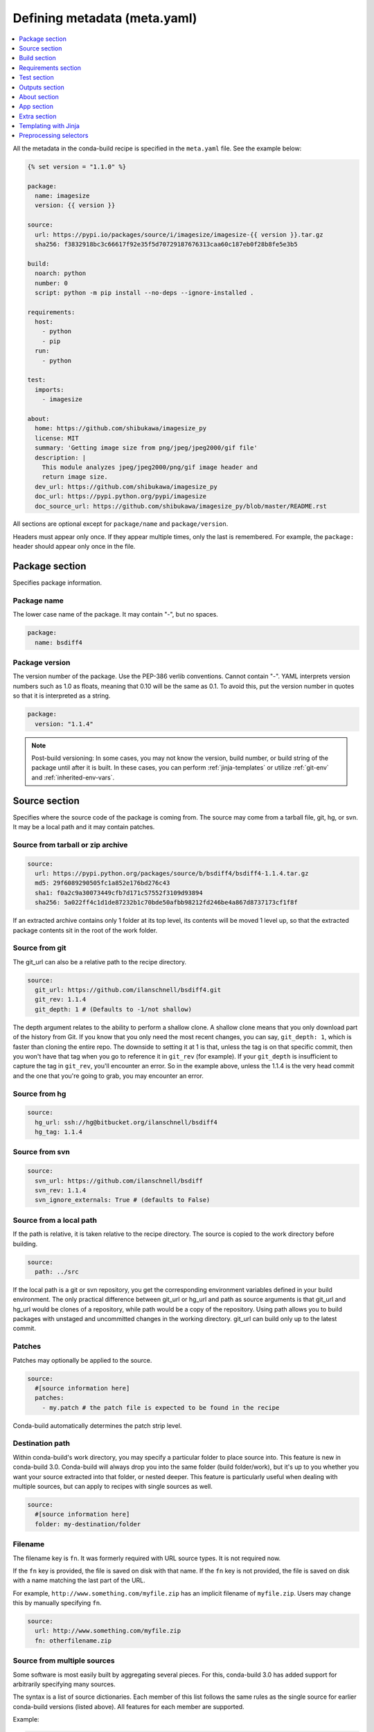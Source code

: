 .. _meta-yaml:

=============================
Defining metadata (meta.yaml)
=============================

.. contents::
   :local:
   :depth: 1


All the metadata in the conda-build recipe is specified in the
``meta.yaml`` file. See the example below:

.. code-block:: Python

    {% set version = "1.1.0" %}

    package:
      name: imagesize
      version: {{ version }}

    source:
      url: https://pypi.io/packages/source/i/imagesize/imagesize-{{ version }}.tar.gz
      sha256: f3832918bc3c66617f92e35f5d70729187676313caa60c187eb0f28b8fe5e3b5

    build:
      noarch: python
      number: 0
      script: python -m pip install --no-deps --ignore-installed .

    requirements:
      host:
        - python
        - pip
      run:
        - python

    test:
      imports:
        - imagesize

    about:
      home: https://github.com/shibukawa/imagesize_py
      license: MIT
      summary: 'Getting image size from png/jpeg/jpeg2000/gif file'
      description: |
        This module analyzes jpeg/jpeg2000/png/gif image header and
        return image size.
      dev_url: https://github.com/shibukawa/imagesize_py
      doc_url: https://pypi.python.org/pypi/imagesize
      doc_source_url: https://github.com/shibukawa/imagesize_py/blob/master/README.rst

All sections are optional except for ``package/name`` and
``package/version``.

Headers must appear only once. If they appear multiple times,
only the last is remembered. For example, the ``package:`` header
should appear only once in the file.


Package section
===============

Specifies package information.

Package name
-------------

The lower case name of the package. It may contain "-", but no
spaces.

.. code-block:: yaml

   package:
     name: bsdiff4

Package version
---------------

The version number of the package. Use the PEP-386 verlib
conventions. Cannot contain "-". YAML interprets version numbers
such as 1.0 as floats, meaning that 0.10 will be the same as 0.1.
To avoid this, put the version number in quotes so that it is
interpreted as a string.

.. code-block:: yaml

   package:
     version: "1.1.4"

.. note::
   Post-build versioning: In some cases, you may not know the
   version, build number, or build string of the package until after
   it is built. In these cases, you can perform
   :ref:`jinja-templates` or utilize :ref:`git-env` and
   :ref:`inherited-env-vars`.

.. _source-section:

Source section
==============

Specifies where the source code of the package is coming from.
The source may come from a tarball file, git, hg, or svn. It may
be a local path and it may contain patches.


Source from tarball or zip archive
----------------------------------

.. code-block:: yaml

   source:
     url: https://pypi.python.org/packages/source/b/bsdiff4/bsdiff4-1.1.4.tar.gz
     md5: 29f6089290505fc1a852e176bd276c43
     sha1: f0a2c9a30073449cfb7d171c57552f3109d93894
     sha256: 5a022ff4c1d1de87232b1c70bde50afbb98212fd246be4a867d8737173cf1f8f

If an extracted archive contains only 1 folder at its top level, its contents
will be moved 1 level up, so that the extracted package contents sit in the
root of the work folder.

Source from git
---------------

The git_url can also be a relative path to the recipe directory.

.. code-block:: yaml

   source:
     git_url: https://github.com/ilanschnell/bsdiff4.git
     git_rev: 1.1.4
     git_depth: 1 # (Defaults to -1/not shallow)

The depth argument relates to the ability to perform a shallow clone.
A shallow clone means that you only download part of the history from
Git. If you know that you only need the most recent changes, you can
say, ``git_depth: 1``, which is faster than cloning the entire repo.
The downside to setting it at 1 is that, unless the tag is on that
specific commit, then you won't have that tag when you go to reference
it in ``git_rev`` (for example). If your ``git_depth`` is insufficient
to capture the tag in ``git_rev``, you'll encounter an error. So in the
example above, unless the 1.1.4 is the very head commit and the one
that you're going to grab, you may encounter an error.


Source from hg
--------------

.. code-block:: yaml

   source:
     hg_url: ssh://hg@bitbucket.org/ilanschnell/bsdiff4
     hg_tag: 1.1.4


Source from svn
---------------

.. code-block:: yaml

   source:
     svn_url: https://github.com/ilanschnell/bsdiff
     svn_rev: 1.1.4
     svn_ignore_externals: True # (defaults to False)


Source from a local path
-------------------------

If the path is relative, it is taken relative to the recipe
directory. The source is copied to the work directory before
building.

.. code-block:: yaml

   source:
     path: ../src

If the local path is a git or svn repository, you get the
corresponding environment variables defined in your build
environment. The only practical difference between git_url or
hg_url and path as source arguments is that git_url and hg_url
would be clones of a repository, while path would be a copy of
the repository. Using path allows you to build packages with
unstaged and uncommitted changes in the working directory.
git_url can build only up to the latest commit.


Patches
-------

Patches may optionally be applied to the source.

.. code-block:: yaml

   source:
     #[source information here]
     patches:
       - my.patch # the patch file is expected to be found in the recipe

Conda-build automatically determines the patch strip level.

Destination path
----------------

Within conda-build's work directory, you may specify a particular folder to
place source into. This feature is new in conda-build 3.0. Conda-build will
always drop you into the same folder (build folder/work), but it's up to you
whether you want your source extracted into that folder, or nested deeper. This
feature is particularly useful when dealing with multiple sources, but can apply
to recipes with single sources as well.

.. code-block:: yaml

  source:
    #[source information here]
    folder: my-destination/folder

Filename
--------

The filename key is ``fn``. It was formerly required with URL source types. It is not required now.

If the ``fn`` key is provided, the file is saved on disk with that name. If the ``fn`` key is not provided, the file is saved on disk with a name matching the last part of the URL.

For example, ``http://www.something.com/myfile.zip`` has an implicit filename of ``myfile.zip``. Users may change this by manually specifying ``fn``.

.. code-block:: yaml

  source:
    url: http://www.something.com/myfile.zip
    fn: otherfilename.zip

Source from multiple sources
----------------------------

Some software is most easily built by aggregating several pieces. For this,
conda-build 3.0 has added support for arbitrarily specifying many sources.

The syntax is a list of source dictionaries. Each member of this list
follows the same rules as the single source for earlier conda-build versions
(listed above). All features for each member are supported.

Example:

.. code-block:: yaml

  source:
    - url: https://package1.com/a.tar.bz2
      folder: stuff
    - url: https://package1.com/b.tar.bz2
      folder: stuff
    - git_url: https://github.com/conda/conda-build
      folder: conda-build

Here, the two URL tarballs will go into one folder, and the git repo
is checked out into its own space. Git will not clone into a non-empty folder.

.. note::
   Dashes denote list items in YAML syntax.


.. _meta-build:

Build section
=============

Specifies build information.

Each field that expects a path can also handle a glob pattern. The matching is
performed from the top of the build environment, so to match files inside
your project you can use a pattern similar to the following one:
"\*\*/myproject/\*\*/\*.txt". This pattern will match any .txt file found in
your project.

.. note::
   The quotation marks ("") are required for patterns that start with a \*.

Recursive globbing using \*\* is supported only in conda-build >= 3.0.

Build number and string
-----------------------

The build number should be incremented for new builds of the same
version. The number defaults to ``0``. The build string cannot
contain "-". The string defaults to the default conda-build
string plus the build number.

.. code-block:: yaml

   build:
     number: 1
     string: abc

A hash will appear when the package is affected by one or more variables from
the conda_build_config.yaml file. The hash is made up from the "used" variables
- if anything is used, you have a hash. If you don't use these variables then you
won't have a hash. There are a few special cases that do not affect the hash, such as
Python and R or anything that already had a place in the build string.

The build hash will be added to the build string if these are true for any
dependency:

  * package is an explicit dependency in build, host, or run deps
  * package has a matching entry in conda_build_config.yaml which
    is a pin to a specific version, not a lower bound
  * that package is not ignored by ignore_version

OR

  * package uses {{ compiler() }} jinja2 function


Python entry points
-------------------

The following example creates a Python entry point named
"bsdiff4" that calls ``bsdiff4.cli.main_bsdiff4()``.

.. code-block:: yaml

   build:
     entry_points:
       - bsdiff4 = bsdiff4.cli:main_bsdiff4
       - bspatch4 = bsdiff4.cli:main_bspatch4

Python.app
----------

If osx_is_app is set, entry points use ``python.app`` instead of
Python in macOS. The default is ``False``.

.. code-block:: yaml

   build:
     osx_is_app: True


Track features
--------------

Adding track_features to one or more
of the options will cause conda to de-prioritize it or “weigh it down.”
The lowest priority package is the one that would cause the most
track_features to be activated in the environment. The default package
among many variants is the one that would cause the least track_features
to be activated.

No two packages in a given subdir should ever have the same track_feature.

.. code-block:: yaml

   build:
     track_features:
       - feature2


Preserve Python egg directory
-----------------------------

This is needed for some packages that use features specific to
setuptools. The default is ``False``.

.. code-block:: yaml

   build:
     preserve_egg_dir: True


Skip compiling some .py files into .pyc files
----------------------------------------------

Some packages ship ``.py`` files that cannot be compiled, such
as those that contain templates. Some packages also ship ``.py``
files that should not be compiled yet, because the Python
interpreter that will be used is not known at build time. In
these cases, conda-build can skip attempting to compile these
files. The patterns used in this section do not need the \*\* to
handle recursive paths.

.. code-block:: yaml

   build:
     skip_compile_pyc:
       - "*/templates/*.py"          # These should not (and cannot) be compiled
       - "*/share/plugins/gdb/*.py"  # The python embedded into gdb is unknown


.. _no-link:

No link
-------

A list of globs for files that should always be copied and never
soft linked or hard linked.

.. code-block:: yaml

   build:
     no_link:
       - bin/*.py  # Don't link any .py files in bin/

.. _build-script:

Script
------

Used instead of ``build.sh`` or ``bld.bat``. For short build
scripts, this can be more convenient. You may need to use
:ref:`selectors <preprocess-selectors>` to use different scripts
for different platforms.

.. code-block:: yaml

   build:
     script: python setup.py install --single-version-externally-managed --record=record.txt

RPATHs
------

Set which RPATHs are used when making executables relocatable on
Linux. This is a Linux feature that is ignored on other systems.
The default is ``lib/``.

.. code-block:: yaml

   build:
     rpaths:
       - lib/
       - lib/R/lib/


Force files
-----------

Force files to always be included, even if they are already in
the environment from the build dependencies. This may be needed,
for example, to create a recipe for conda itself.

.. code-block:: yaml

   build:
     always_include_files:
       - bin/file1
       - bin/file2


Relocation
----------

Advanced features. You can use the following 4 keys to control
relocatability files from the build environment to the
installation environment:

* binary_relocation.
* has_prefix_files.
* binary_has_prefix_files.
* ignore_prefix_files.

For more information, see :doc:`make-relocatable`.


Binary relocation
-----------------

Whether binary files should be made relocatable using
install_name_tool on macOS or patchelf on Linux. The
default is ``True``. It also accepts ``False``, which indicates
no relocation for any files, or a list of files, which indicates
relocation only for listed files.

.. code-block:: yaml

   build:
     binary_relocation: False


.. _detect-bin:

Detect binary files with prefix
--------------------------------

Binary files may contain the build prefix and need it replaced
with the install prefix at installation time. Conda can
automatically identify and register such files. The default is
``True``.

.. note::
   The default changed from ``False`` to ``True`` in conda
   build 2.0. Setting this to ``False`` means that binary
   relocation---RPATH---replacement will still be done, but
   hard-coded prefixes in binaries will not be replaced. Prefixes
   in text files will still be replaced.

.. code-block:: yaml

   build:
     detect_binary_files_with_prefix: False

Windows handles binary prefix replacement very differently than
Unix-like systems such as macOS and Linux. At this time, we are
unaware of any executable or library that uses hardcoded
embedded paths for locating other libraries or program data on
Windows. Instead, Windows follows `DLL search path
rules <https://msdn.microsoft.com/en-us/library/7d83bc18.aspx>`_
or more natively supports relocatability using relative paths.
Because of this, conda ignores most prefixes. However, pip
creates executables for Python entry points that do use embedded
paths on Windows. Conda-build thus detects prefixes in all files
and records them by default. If you are getting errors about
path length on Windows, you should try to disable
detect_binary_files_with_prefix. Newer versions of Conda,
such as recent 4.2.x series releases and up, should have no
problems here, but earlier versions of conda do erroneously try
to apply any binary prefix replacement.


.. _bin-prefix:

Binary has prefix files
-----------------------

By default, conda-build tries to detect prefixes in all files.
You may also elect to specify files with binary prefixes
individually. This allows you to specify the type of file as
binary, when it may be incorrectly detected as text for some
reason. Binary files are those containing NULL bytes.

.. code-block:: yaml

   build:
     binary_has_prefix_files:
       - bin/binaryfile1
       - lib/binaryfile2


Text files with prefix files
----------------------------

Text files---files containing no NULL bytes---may contain the
build prefix and need it replaced with the install prefix at
installation time. Conda will automatically register such files.
Binary files that contain the build prefix are generally
handled differently---see :ref:`bin-prefix`---but there may be
cases where such a binary file needs to be treated as an ordinary
text file, in which case they need to be identified.

.. code-block:: yaml

   build:
     has_prefix_files:
       - bin/file1
       - lib/file2


Ignore prefix files
-------------------

Used to exclude some or all of the files in the build recipe from
the list of files that have the build prefix replaced with the
install prefix.

To ignore all files in the build recipe, use:

.. code-block:: yaml

   build:
     ignore_prefix_files: True

To specify individual filenames, use:

.. code-block:: yaml

   build:
     ignore_prefix_files:
       - file1

This setting is independent of RPATH replacement. Use the
:ref:`detect-bin` setting to control that behavior.


Skipping builds
---------------

Specifies whether conda-build should skip the build of this
recipe. Particularly useful for defining recipes that are
platform specific. The default is ``False``.

.. code-block:: yaml

   build:
     skip: True  # [not win]


Architecture independent packages
---------------------------------

Allows you to specify "no architecture" when building a package,
thus making it compatible with all platforms and architectures.
Noarch packages can be installed on any platform.

Starting with conda-build 2.1, and conda 4.3, there is a new syntax that
supports different languages. Assigning the noarch key as ``generic`` tells
conda to not try any manipulation of the contents.

.. code-block:: yaml

   build:
     noarch: generic

``noarch: generic`` is most useful for packages such as static javascript assets
and source archives. For pure Python packages that can run on any Python
version, you can use the ``noarch: python`` value instead:

.. code-block:: yaml

   build:
     noarch: python

The legacy syntax for ``noarch_python`` is still valid, and should be
used when you need to be certain that your package will be installable where
conda 4.3 is not yet available. All other forms of noarch packages require
conda >=4.3 to install.

.. code-block:: yaml

   build:
     noarch_python: True

.. warning::
   At the time of this writing, ``noarch`` packages should not make use of `preprocess-selectors`_:
   ``noarch`` packages are built with the directives which evaluate to ``True`` in the platform
   it was built, which probably will result in incorrect/incomplete installation in other
   platforms.

Include build recipe
--------------------

The full conda-build recipe and rendered ``meta.yaml`` file is
included in the :ref:`package_metadata` by default. You can
disable this with:

.. code-block:: yaml

   build:
     include_recipe: False


Use environment variables
-------------------------

Normally the build script in ``build.sh`` or ``bld.bat`` does not
pass through environment variables from the command line. Only
environment variables documented in :ref:`env-vars` are seen by
the build script. To "white-list" environment variables that
should be passed through to the build script:

.. code-block:: yaml

   build:
     script_env:
       - MYVAR
       - ANOTHER_VAR

If a listed environment variable is missing from the environment
seen by the conda-build process itself, a UserWarning is
emitted during the build process and the variable remains
undefined.

Additionally, values can be set by including ``=`` followed by the desired value:

.. code-block:: yaml

     build:
       script_env:
        - MY_VAR=some value

.. note::
   Inheriting environment variables can make it difficult for
   others to reproduce binaries from source with your recipe. Use
   this feature with caution or explicitly set values using the ``=``
   syntax.

.. note::
   If you split your build and test phases with ``--no-test`` and ``--test``,
   you need to ensure that the environment variables present at build time and test
   time match. If you do not, the package hashes may use different values, and your
   package may not be testable, because the hashes will differ.


.. _run_exports:

Export runtime requirements
---------------------------

Some build or host :ref:`requirements` will impose a runtime requirement.
Most commonly this is true for shared libraries (e.g. libpng), which are
required for linking at build time, and for resolving the link at run time.
With ``run_exports`` (new in conda-build 3) such a runtime requirement can be
implicitly added by host requirements (e.g. libpng exports libpng), and with
``run_exports/strong`` even by build requirements (e.g. GCC exports libgcc).

.. code-block:: yaml

   # meta.yaml of libpng
   build:
     run_exports:
       - libpng

Here, because no specific kind of ``run_exports`` is specified, libpng's ``run_exports``
are considered "weak." This means they will only apply when libpng is in the
host section, when they will add their export to the run section. If libpng were
listed in the build section, the ``run_exports`` would not apply to the run section.

.. code-block:: yaml

   # meta.yaml of gcc compiler
   build:
     run_exports:
       strong:
         - libgcc

Strong ``run_exports`` are used for things like runtimes, where the same runtime
needs to be present in the host and the run environment, and exactly which
runtime that should be is determined by what's present in the build section.
This mechanism is how we line up appropriate software on Windows, where we must
match MSVC versions used across all of the shared libraries in an environment.

.. code-block:: yaml

   # meta.yaml of some package using gcc and libpng
   requirements:
     build:
       - gcc            # has a strong run export
     host:
       - libpng         # has a (weak) run export
       # - libgcc       <-- implicitly added by gcc
     run:
       # - libgcc       <-- implicitly added by gcc
       # - libpng       <-- implicitly added by libpng

You can express version constraints directly, or use any of the Jinja2 helper
functions listed at :ref:`extra_jinja2`.

For example, you may use :ref:`pinning_expressions` to obtain flexible version
pinning relative to versions present at build time:

.. code-block:: yaml

  build:
    run_exports:
      - {{ pin_subpackage('libpng', max_pin='x.x') }}

With this example, if libpng were version 1.6.34, this pinning expression would
evaluate to ``>=1.6.34,<1.7``.

If build and link dependencies need to impose constraints on the run environment
but not necessarily pull in additional packages, then this can be done by
altering the :ref:`Run_constrained` entries. In addition to ``weak``/``strong``
``run_exports`` which add to the ``run`` requirements, ``weak_constrains`` and
``strong_constrains`` add to the ``run_constrained`` requirements.
With these, e.g., minimum versions of compatible but not required packages (like
optional plugins for the linked dependency, or certain system attributes) can be
expressed:

..
   TODO: Replace example below with actual ones that use constrains run_exports.

.. code-block:: yaml

   requirements:
     build:
       - build-tool                 # has a strong run_constrained export
     host:
       - link-dependency            # has a weak run_constrained export
     run:
     run_constrained:
       # - system-dependency >=min  <-- implicitly added by build-tool
       # - optional-plugin >=min    <-- implicitly added by link-dependency

Note that ``run_exports`` can be specified both in the build section and on
a per-output basis for split packages.

``run_exports`` only affects directly named dependencies. For example, if you
have a metapackage that includes a compiler that lists ``run_exports``, you also
need to define ``run_exports`` in the metapackage so that it takes effect
when people install your metapackage.  This is important, because if
``run_exports`` affected transitive dependencies, you would see many added
dependencies to shared libraries where they are not actually direct
dependencies. For example, Python uses bzip2, which can use ``run_exports`` to
make sure that people use a compatible build of bzip2. If people list python as
a build time dependency, bzip2 should only be imposed for Python itself and
should not be automatically imposed as a runtime dependency for the thing using
Python.

The potential downside of this feature is that it takes some control over
constraints away from downstream users. If an upstream package has a problematic
``run_exports`` constraint, you can ignore it in your recipe by listing the upstream
package name in the ``build/ignore_run_exports`` section:

.. code-block:: yaml

   build:
     ignore_run_exports:
       - libstdc++

You can also list the package the ``run_exports`` constraint is coming from
using the ``build/ignore_run_exports_from`` section:

.. code-block:: yaml

   build:
     ignore_run_exports_from:
       - {{ compiler('cxx') }}


Pin runtime dependencies
------------------------

The ``pin_depends`` build key can be used to enforce pinning
behavior on the output recipe or built package.

There are 2 possible behaviors:

.. code-block:: yaml

 build:
   pin_depends: record

With a value of ``record``, conda-build will record all
requirements exactly as they would be installed in a file
called info/requires. These pins will not
show up in the output of ``conda render`` and they will
not affect the actual run dependencies of the output
package. It is only adding in this new file.

.. code-block:: yaml

 build:
   pin_depends: strict

With a value of ``strict``, conda-build applies the pins
to the actual metadata. This does affect the output of
``conda render`` and also affects the end result
of the build. The package dependencies will be strictly
pinned down to the build string level. This will
supersede any dynamic or compatible pinning that
conda-build may otherwise be doing.

Whitelisting shared libraries
-----------------------------

The ``missing_dso_whitelist`` build key is a list of globs for
dynamic shared object (DSO) files that should be ignored when
examining linkage information.

During the post-build phase, the shared libraries in the newly created
package are examined for linkages which are not provided by the
package's requirements or a predefined list of system libraries. If such
libraries are detected, either a warning ``--no-error-overlinking``
or error ``--error-overlinking`` will result.

.. code-block:: yaml

 build:
   missing_dso_whitelist:


These keys allow additions to the list of allowed libraries.

The ``runpath_whitelist`` build key is a list of globs for paths
which are allowed to appear as runpaths in the package's shared
libraries. All other runpaths will cause a warning message to be
printed during the build.

.. code-block:: yaml

 build:
   runpath_whitelist:


.. _requirements:

Requirements section
====================

Specifies the build and runtime requirements. Dependencies of
these requirements are included automatically.

Versions for requirements must follow the conda match
specification. See :ref:`build-version-spec`.



Build
-----

Tools required to build the package. These packages are run on
the build system and include things such as revision control systems
(Git, SVN) make tools (GNU make, Autotool, CMake) and compilers
(real cross, pseudo-cross, or native when not cross-compiling),
and any source pre-processors.

Packages which provide "sysroot" files, like the ``CDT`` packages (see below)
also belong in the build section.


.. code-block:: yaml

   requirements:
     build:
       - git
       - cmake

Host
----

This section was added in conda-build 3.0. It represents packages that need to
be specific to the target platform when the target platform is not necessarily
the same as the native build platform. For example, in order for a recipe to be
"cross-capable", shared libraries requirements must be listed in the host
section, rather than the build section, so that the shared libraries that get
linked are ones for the target platform, rather than the native build platform.
You should also include the base interpreter for packages that need one. In other
words, a Python package would list ``python`` here and an R package would list
``mro-base`` or ``r-base``.

.. code-block:: yaml

   requirements:
     build:
       - {{ compiler('c') }}
       - {{ cdt('xorg-x11-proto-devel') }}  # [linux]
     host:
       - python

.. note::
   When both build and host sections are defined, the build section can be
   thought of as "build tools" - things that run on the native platform, but output
   results for the target platform. For example, a cross-compiler that runs on
   linux-64, but targets linux-armv7.

The PREFIX environment variable points to the host prefix. With respect to
activation during builds, both the host and build environments are activated.
The build prefix is activated before the host prefix so that the host prefix
has priority over the build prefix. Executables that don't exist in the host
prefix should be found in the build prefix.

As of conda-build 3.1.4, the build and host prefixes are always separate when
both are defined, or when ``{{ compiler() }}`` Jinja2 functions are used. The
only time that build and host are merged is when the host section is absent, and
no ``{{ compiler() }}`` Jinja2 functions are used in meta.yaml. Because these
are separate, you may see some build failures when migrating your recipes. For
example, let's say you have a recipe to build a Python extension. If you add the
compiler Jinja2 functions to the build section, but you do not move your Python
dependency from the build section to the host section, your recipe will fail. It
will fail because the host environment is where new files are detected, but
because you have Python only in the build environment, your extension will be
installed into the build environment. No files will be detected. Also, variables
such as PYTHON will not be defined when Python is not installed into the host
environment.

On Linux, using the compiler packages provided by Anaconda Inc. in the ``defaults``
meta-channel can prevent your build system leaking into the built software by
using our ``CDT`` (Core Dependency Tree) packages for any "system" dependencies.
These packages are repackaged libraries and headers from CentOS6 and are unpacked
into the sysroot of our pseudo-cross compilers and are found by them automatically.

Note that what qualifies as a "system" dependency is a matter of opinion. The
Anaconda Distribution chose not to provide X11 or GL packages, so we use CDT
packages for X11. Conda-forge chose to provide X11 and GL packages.

On macOS, you can also use ``{{ compiler() }}`` to get compiler packages
provided by Anaconda Inc. in the ``defaults`` meta-channel. The
environment variables ``MACOSX_DEPLOYMENT_TARGET`` and ``CONDA_BUILD_SYSROOT``
will be set appropriately by conda-build (see :ref:`env-vars`).
``CONDA_BUILD_SYSROOT`` will specify a folder containing a macOS SDK. These
settings achieve backwards compatibility while still providing access to C++14
and C++17. Note that conda-build will set ``CONDA_BUILD_SYSROOT`` by parsing the
``conda_build_config.yaml``. For more details, see :ref:`compiler-tools`.

**TL;DR**: If you use ``{{ compiler() }}`` Jinja2 to utilize our new
compilers, you must also move anything that is not strictly a build tool into
your host dependencies. This includes Python, Python libraries, and any shared
libraries that you need to link against in your build. Examples of build tools
include any ``{{ compiler() }}``, Make, Autoconf, Perl (for running scripts, not
installing Perl software), and Python (for running scripts, not for installing
software).

Run
---

Packages required to run the package. These are the dependencies
that are installed automatically whenever the package is
installed. Package names should follow the `package match specifications <https://conda.io/projects/conda/en/latest/user-guide/concepts/pkg-specs.html#package-match-specifications>`_.

.. code-block:: yaml

   requirements:
     run:
       - python
       - argparse # [py26]
       - six >=1.8.0

To build a recipe against different versions of NumPy and ensure
that each version is part of the package dependencies, list
``numpy x.x`` as a requirement in ``meta.yaml`` and use
``conda-build`` with a NumPy version option such as
``--numpy 1.7``.

The line in the ``meta.yaml`` file should literally say
``numpy x.x`` and should not have any numbers. If the
``meta.yaml`` file uses ``numpy x.x``, it is required to use the
``--numpy`` option with ``conda-build``.

.. code-block:: yaml

   requirements:
     run:
       - python
       - numpy x.x

.. note::
   Instead of manually specifying run requirements, since
   conda-build 3 you can augment the packages used in your build and host
   sections with :ref:`run_exports <run_exports>` which are then automatically
   added to the run requirements for you.

.. _Run_constrained:

Run_constrained
---------------

Packages that are optional at runtime but must obey the supplied additional constraint if they are installed.

Package names should follow the `package match specifications <https://conda.io/projects/conda/en/latest/user-guide/concepts/pkg-specs.html#package-match-specifications>`_.


.. code-block:: yaml

   requirements:
     run_constrained:
       - optional-subpackage =={{ version }}


For example, let's say we have an environment that has package "a" installed at
version 1.0. If we install package "b" that has a run_constrained entry of
"a>1.0", then conda would need to upgrade "a" in the environment in order to
install "b".

This is especially useful in the context of virtual packages, where the
`run_constrained` dependency is not a package that conda manages, but rather a
`virtual package
<https://docs.conda.io/projects/conda/en/latest/user-guide/tasks/manage-virtual.html>`_
that represents a system property that conda can't change. For example, a
package on linux may impose a `run_constrained` dependency on `__glibc>=2.12`.
This is the version bound consistent with CentOS 6. Software built against glibc
2.12 will be compatible with CentOS 6. This `run_constrained` dependency helps
conda tell the user that a given package can't be installed if their system
glibc version is too old.


.. _meta-test:

Test section
============

If this section exists or if there is a
``run_test.[py,pl,sh,bat]`` file in the recipe, the package is
installed into a test environment after the build is finished
and the tests are run there.

Test files
----------

Test files that are copied from the recipe into the temporary
test directory and are needed during testing.

.. code-block:: yaml

   test:
     files:
       - test-data.txt


Source files
------------

Test files that are copied from the source work directory into
the temporary test directory and are needed during testing.

.. code-block:: yaml

   test:
     source_files:
       - test-data.txt
       - some/directory
       - some/directory/pattern*.sh

This capability was added in conda-build 2.0.


Test requirements
------------------

In addition to the runtime requirements, you can specify
requirements needed during testing. The runtime requirements that you specified
in the "run" section described above are automatically included during testing.

.. code-block:: yaml

   test:
     requires:
       - nose


Test commands
--------------

Commands that are run as part of the test.

.. code-block:: yaml

   test:
     commands:
       - bsdiff4 -h
       - bspatch4 -h


Python imports
--------------

List of Python modules or packages that will be imported in the
test environment.

.. code-block:: yaml

   test:
     imports:
       - bsdiff4

This would be equivalent to having a ``run_test.py`` with the
following:

.. code-block:: python

   import bsdiff4


Run test script
---------------

The script ``run_test.sh``---or ``.bat``, ``.py``, or
``.pl``---is run automatically if it is part of the recipe.

.. note::
   Python .py and Perl .pl scripts are valid only
   as part of Python and Perl packages, respectively.


Downstream tests
----------------

Knowing that your software built and ran its tests successfully is necessary,
but not sufficient, for keeping whole systems of software running. To have
confidence that a new build of a package hasn't broken other downstream
software, conda-build supports the notion of downstream testing.

.. code-block:: yaml

   test:
     downstreams:
       - some_downstream_pkg

This is saying "When I build this recipe, after you run my test suite here, also
download and run some_downstream_pkg which depends on my package." Conda-build
takes care of ensuring that the package you just built gets installed into the
environment for testing some_downstream_pkg. If conda-build can't create that
environment due to unsatisfiable dependencies, it will skip those downstream
tests and warn you. This usually happens when you are building a new version of
a package that will require you to rebuild the downstream dependencies.

Downstreams specs are full conda specs, similar to the requirements section. You
can put version constraints on your specs in here:

.. code-block:: yaml

   test:
     downstreams:
       - some_downstream_pkg  >=2.0

More than one package can be specified to run downstream tests for:

.. code-block:: yaml

   test:
     downstreams:
       - some_downstream_pkg
       - other_downstream_pkg

However, this does not mean that these packages are tested together. Rather,
each of these are tested for satisfiability with your new package, then each of
their test suites are run separately with the new package.

.. _package-outputs:

Outputs section
================

Explicitly specifies packaging steps. This section supports
multiple outputs, as well as different package output types. The
format is a list of mappings. Build strings for subpackages are
determined by their runtime dependencies. This support was added
in conda-build 2.1.0.

.. code-block:: yaml

   outputs:
     - name: some-subpackage
       version: 1.0
     - name: some-other-subpackage
       version: 2.0


.. note::
   If any output is specified in the outputs section, the
   default packaging behavior of conda-build is bypassed. In other
   words, if any subpackage is specified, then you do not get the
   normal top-level build for this recipe without explicitly
   defining a subpackage for it. This is an alternative to the
   existing behavior, not an addition to it. For more information,
   see :ref:`implicit_metapackages`. Each output may have its own version and
   requirements. Additionally, subpackages may impose downstream pinning similarly
   to :ref:`Pin downstream <run_exports>` to help keep your packages aligned.


Specifying files to include in output
--------------------------------------

You can specify files to be included in the package in 1 of
2 ways:

* Explicit file lists.

* Scripts that move files into the build prefix.

Explicit file lists are relative paths from the root of the
build prefix. Explicit file lists support glob expressions.
Directory names are also supported, and they recursively include
contents.

.. code-block:: none

   outputs:
     - name: subpackage-name
       files:
         - a-file
         - a-folder
         - *.some-extension
         - somefolder/*.some-extension

Scripts that create or move files into the build prefix can be
any kind of script. Known script types need only specify the
script name. Currently the list of recognized extensions is
py, bat, ps1, and sh.

.. code-block:: yaml

   outputs:
     - name: subpackage-name
       script: move-files.py

The interpreter command must be specified if the file extension
is not recognized.

.. code-block:: yaml

   outputs:
     - name: subpackage-name
       script: some-script.extension
       script_interpreter: program plus arguments to run script

For scripts that move or create files, a fresh copy of the
working directory is provided at the start of each script
execution. This ensures that results between scripts are
independent of one another.

.. note::
   For either the file list or the script approach, having
   more than 1 package contain a given file is not explicitly
   forbidden, but may prevent installation of both packages
   simultaneously. Conda disallows this condition because it
   creates ambiguous runtime conditions.


Subpackage requirements
-----------------------

Like a top-level recipe, a subpackage may have zero or more dependencies listed
as build requirements and zero or more dependencies listed as run requirements.

The dependencies listed as subpackage build requirements are available only
during the packaging phase of that subpackage.

A subpackage does not automatically inherit any dependencies from its top-level
recipe, so any build or run requirements needed by the subpackage must be
explicitly specified.

.. code-block:: none

   outputs:

     - name: subpackage-name
       requirements:
         build:
           - some-dep
         run:
           - some-dep


It is also possible for a subpackage requirements section to have a list of
dependencies, but no build section or run section. This is the same as having
a build section with this dependency list and a run section with the same
dependency list.

.. code-block:: yaml

   outputs:
     - name: subpackage-name
       requirements:
         - some-dep

You can also impose runtime dependencies whenever a given (sub)package is
installed as a build dependency. For example, if we had an overarching
"compilers" package, and within that, had ``gcc`` and ``libgcc`` outputs, we
could force recipes that use GCC to include a matching libgcc runtime
requirement:

.. code-block:: yaml

   outputs:
     - name: gcc
       run_exports:
         - libgcc 2.*
     - name: libgcc

See the :ref:`run_exports` section for additional information.

.. note::
   Variant expressions are very powerful here. You can express the version
   requirement in the ``run_exports`` entry as a Jinja function to insert values
   based on the actual version of libgcc produced by the recipe. Read more about
   them at :ref:`referencing_subpackages`.

.. _implicit_metapackages:

Implicit metapackages
---------------------

When viewing the top-level package as a collection of smaller
subpackages, it may be convenient to define the top-level
package as a composition of several subpackages. If you do this
and you do not define a subpackage name that matches the
top-level package/name, conda-build creates a metapackage for
you. This metapackage has runtime requirements drawn from its
dependency subpackages, for the sake of accurate build strings.

EXAMPLE: In this example, a metapackage for ``subpackage-example``
will be created. It will have runtime dependencies on
``subpackage1``, ``subpackage2``, ``some-dep``, and
``some-other-dep``.

.. code-block:: yaml

   package:
     name: subpackage-example
     version: 1.0

   requirements:
     run:
       - subpackage1
       - subpackage2

   outputs:
     - name: subpackage1
       requirements:
         - some-dep
     - name: subpackage2
       requirements:
         - some-other-dep
     - name: subpackage3
       requirements:
         - some-totally-exotic-dep


Subpackage tests
----------------

You can test subpackages independently of the top-level package.
Independent test script files for each separate package are
specified under the subpackage's test section. These files
support the same formats as the top-level ``run_test.*`` scripts,
which are .py, .pl, .bat, and .sh. These may be extended to
support other script types in the future.

.. code-block:: yaml

   outputs:
     - name: subpackage-name
       test:
         script: some-other-script.py


By default, the ``run_test.*`` scripts apply only to the
top-level package. To apply them also to subpackages, list them
explicitly in the script section:

.. code-block:: yaml

   outputs:
     - name: subpackage-name
       test:
         script: run_test.py


Test requirements for subpackages are not supported. Instead,
subpackage tests install their runtime requirements---but not the
run requirements for the top-level package---and the test-time
requirements of the top-level package.

EXAMPLE: In this example, the test for ``subpackage-name``
installs ``some-test-dep`` and ``subpackage-run-req``, but not
``some-top-level-run-req``.

.. code-block:: yaml

   requirements:
     run:
       - some-top-level-run-req

   test:
     requires:
       - some-test-dep

   outputs:
     - name: subpackage-name
       requirements:
         - subpackage-run-req
       test:
         script: run_test.py


Output type
-----------

Conda-build supports creating packages other than conda packages.
Currently that support includes only wheels, but others may come
as demand appears. If type is not specified, the default value is
``conda``.

.. code-block:: yaml

   requirements:
     build:
       - wheel

   outputs:
     - name: name-of-wheel-package
       type: wheel

Currently you must include the wheel package in your top-level
requirements/build section in order to build wheels.

When specifying type, the name field is optional and it defaults
to the package/name field for the top-level recipe.

.. code-block:: yaml

   requirements:
     build:
       - wheel

   outputs:
     - type: wheel

Conda-build currently knows how to test only conda packages.
Conda-build does support using Twine to upload packages to PyPI.
See the conda-build help output (``conda-build --help``) for the list of arguments
accepted that will be passed through to Twine.

.. note::
   You must use pip to install Twine in order for this to work.


.. _about-section:


About section
=============

Specifies identifying information about the package. The
information displays in the Anaconda.org channel.

.. code-block:: yaml

  about:
    home: https://github.com/ilanschnell/bsdiff4
    license: BSD
    license_file: LICENSE
    summary: binary diff and patch using the BSDIFF4-format


License file
------------

Add a file containing the software license to the package
metadata. Many licenses require the license statement to be
distributed with the package. The filename is relative to the
source or recipe directory. The value can be a single filename
or a YAML list for multiple license files. Values can also point
to directories with license information. Directory entries must
end with a ``/`` suffix (this is to lessen unintentional
inclusion of non-license files; all of the directory's
contents will be unconditionally and recursively added).

.. code-block:: yaml

  about:
    license_file:
      - LICENSE
      - vendor-licenses/


Prelink Message File
--------------------

Similar to the license file, the user can add prelink message files to the conda package.

.. code-block:: yaml

  about:
    prelink_message:
      - prelink_message_file.txt
      - folder-with-all-prelink-messages/


App section
===========

If the app section is present, the package is an app, meaning
that it appears in `Anaconda Navigator <https://docs.anaconda.com/anaconda/navigator/>`_.


Entry point
-----------

The command that is called to launch the app in Navigator.

.. code-block:: yaml

  app:
    entry: ipython notebook


Icon file
---------

The icon file contained in the recipe.

.. code-block:: yaml

  app:
    icon: icon_64x64.png


Summary
-------

Summary of the package used in Navigator.

.. code-block:: yaml

  app:
    summary:  "The Jupyter Notebook"


Own environment
---------------

If ``True``, installing the app through Navigator installs
into its own environment. The default is ``False``.

.. code-block:: yaml

  app:
    own_environment: True


Extra section
=============

A schema-free area for storing non-conda-specific metadata in
standard YAML form.

EXAMPLE: To store recipe maintainer information:

.. code-block:: yaml

  extra:
    maintainers:
     - name of maintainer


.. _jinja-templates:

Templating with Jinja
=====================

Conda-build supports Jinja templating in the ``meta.yaml`` file.

EXAMPLE: The following ``meta.yaml`` would work with the GIT
values defined for Git repositores. The recipe is included at the
base directory of the Git repository, so the ``git_url`` is ``../``:

.. code-block:: yaml

     package:
       name: mypkg
       version: {{ GIT_DESCRIBE_TAG }}

     build:
       number: {{ GIT_DESCRIBE_NUMBER }}

       # Note that this will override the default build string with the Python
       # and NumPy versions
       string: {{ GIT_BUILD_STR }}

     source:
       git_url: ../


Conda-build checks if the Jinja2 variables that you use are
defined and produces a clear error if it is not.

You can also use a different syntax for these environment
variables that allows default values to be set, although it is
somewhat more verbose.

EXAMPLE: A version of the previous example using the syntax that
allows defaults:

.. code-block:: yaml

     package:
       name: mypkg
       version: {{ environ.get('GIT_DESCRIBE_TAG', '') }}

     build:
       number: {{ environ.get('GIT_DESCRIBE_NUMBER', 0) }}

       # Note that this will override the default build string with the Python
       # and NumPy versions
       string: {{ environ.get('GIT_BUILD_STR', '') }}

     source:
       git_url: ../

One further possibility using templating is obtaining data from
your downloaded source code.

EXAMPLE: To process a project's ``setup.py`` and obtain the
version and other metadata:

.. code-block:: none

    {% set data = load_setup_py_data() %}

    package:
      name: conda-build-test-source-setup-py-data
      version: {{ data.get('version') }}

    # source will be downloaded prior to filling in jinja templates
    # Example assumes that this folder has setup.py in it
    source:
      path_url: ../

These functions are completely compatible with any other
variables such as Git and Mercurial.

Extending this arbitrarily to other functions requires that
functions be predefined before Jinja processing, which in
practice means changing the conda-build source code. See the
`conda-build issue tracker
<https://github.com/conda/conda-build/issues>`_.

For more information, see the `Jinja2 template
documentation <http://jinja.pocoo.org/docs/dev/templates/>`_
and :ref:`the list of available environment
variables <env-vars>`.

Jinja templates are evaluated during the build process. To
retrieve a fully rendered ``meta.yaml``, use the
:doc:`commands/conda-render` command.

.. _extra_jinja2_meta:

Loading data from other files
-----------------------------

There are several additional functions available to Jinja2 which can be used
to load data from other files. These are ``load_setup_py_data``, ``load_file_regex``,
``load_file_data``, and ``load_str_data``.

* ``load_setup_py_data``: Loads data from a ``setup.py`` file. This can be useful to
  obtain metadata such as the version from a project's ``setup.py`` file. For example::

    {% set data = load_setup_py_data() %}
    {% set version = data.get('version') %}
    package:
      name: foo
      version: {{ version }}

* ``load_file_regex``: Searches a file for a regular expression and returns the
  first match as a Python ``re.Match object``. For example::

    {% set readme_heading = load_file_regex(load_file='README.rst', regex_pattern=r'^# (\S+)') %}
    package:
      name: {{ readme_heading.string }}

* ``load_file_data``: You can also parse JSON, TOML, or YAML files and load data
  from them. For example you can use this to load poetry configurations from
  ``pyproject.toml``. This is especially useful as ``setup.py`` is no longer the
  only standard way to define project metadata (see
  `PEP 517 <https://peps.python.org/pep-0517>`_ and
  `PEP 518 <https://peps.python.org/pep-0518>`_)::

    {% set pyproject = load_file_data('pyproject.toml') %}
    {% set poetry = pyproject.get('tool', {}).get('poetry') %}
    package:
      name: {{ poetry.get('name') }}
      version: {{ poetry.get('version') }}

* ``load_str_data``: Loads and parses data from a string. This is similar to
  ``load_file_data``, but it takes a string instead of a file as an argument.
  This may seem pointless at first, but you can use this to pass more complex
  data structures by environment variables. For example::

    {% set extra_deps = load_str_data(environ.get("EXTRA_DEPS", []), "json") %}
    requirements:
      run:
        - ...
        {% for dep in extra_deps %}
        - {{ dep }}
        {% endfor %}

  Then you can pass the ``EXTRA_DEPS`` environment variable to the build like so::

    EXTRA_DEPS='["foo =1.0", "bar >=2.0"]' conda build path/to/recipe

The functions ``load_setup_py_data``, ``load_file_regex``, and ``load_file_data``
all take the parameters ``from_recipe_dir`` and ``recipe_dir``. If
``from_recipe_dir`` is set to true, then ``recipe_dir`` must also be passed. In
that case, the file in question will be searched for relative to the recipe
directory. Otherwise the file is searched for in the source (after it is
downloaded and extracted, if necessary). If the given file is an
absolute path, neither of the two directories are searched.

The functions ``load_file_data`` and ``load_str_data`` also accept ``*args`` and
``**kwargs`` which are passed verbatim to the function used to parse the file.
For JSON this would be ``json.load``; for TOML, ``toml.load``; and for YAML
``yaml.safe_load``.

Conda-build specific Jinja2 functions
-------------------------------------

Besides the default Jinja2 functionality, additional Jinja functions are
available during the conda-build process: ``pin_compatible``,
``pin_subpackage``, ``compiler``, and ``resolved_packages``. Please see
:ref:`extra_jinja2` for the definition of the first 3 functions. Definition
of ``resolved_packages`` is given below:

* ``resolved_packages('environment_name')``: Returns the final list of packages
  (in the form of ``package_name version build_string``) that are listed in
  ``requirements:host`` or ``requirements:build``. This includes all packages
  (including the indirect dependencies) that will be installed in the host or
  build environment. ``environment_name`` must be either ``host`` or ``build``.
  This function is useful for creating meta-packages that will want to pin all
  of their *direct* and *indirect* dependencies to their exact match. For
  example::

      requirements:
        host:
          - curl 7.55.1
        run:
        {% for package in resolved_packages('host') %}
          - {{ package }}
        {% endfor %}

  might render to (depending on package dependencies and the platform)::

      requirements:
          host:
              - curl 7.55.1
          run:
              - ca-certificates 2017.08.26 h1d4fec5_0
              - curl 7.55.1 h78862de_4
              - libgcc-ng 7.2.0 h7cc24e2_2
              - libssh2 1.8.0 h9cfc8f7_4
              - openssl 1.0.2n hb7f436b_0
              - zlib 1.2.11 ha838bed_2

  Here, output of ``resolved_packages`` was::

      ['ca-certificates 2017.08.26 h1d4fec5_0', 'curl 7.55.1 h78862de_4',
      'libgcc-ng 7.2.0 h7cc24e2_2', 'libssh2 1.8.0 h9cfc8f7_4',
      'openssl 1.0.2n hb7f436b_0', 'zlib 1.2.11 ha838bed_2']

.. _preprocess-selectors:

Preprocessing selectors
=======================

You can add selectors to any line, which are used as part of a
preprocessing stage. Before the ``meta.yaml`` file is read, each
selector is evaluated and if it is ``False``, the line that it
is on is removed. A selector has the form ``# [<selector>]`` at
the end of a line.

.. code-block:: yaml

   source:
     url: http://path/to/unix/source    # [not win]
     url: http://path/to/windows/source # [win]

.. note::
   Preprocessing selectors are evaluated after Jinja templates.

A selector is a valid Python statement that is executed. The
following variables are defined. Unless otherwise stated, the
variables are booleans.

.. list-table::
   :widths: 20 80

   * - x86
     - True if the system architecture is x86, both 32-bit and
       64-bit, for Intel or AMD chips.
   * - x86_64
     - True if the system architecture is x86_64, which is
       64-bit, for Intel or AMD chips.
   * - linux
     - True if the platform is Linux.
   * - linux32
     - True if the platform is Linux and the Python architecture
       is 32-bit and uses x86.
   * - linux64
     - True if the platform is Linux and the Python architecture
       is 64-bit and uses x86.
   * - armv6l
     - True if the platform is Linux and the Python architecture
       is armv6l.
   * - armv7l
     - True if the platform is Linux and the Python architecture
       is armv7l.
   * - aarch64
     - True if the platform is Linux and the Python architecture
       is aarch64.
   * - ppc64le
     - True if the platform is Linux and the Python architecture
       is ppc64le.
   * - s390x
     - True if the platform is Linux and the Python architecture
       is s390x.
   * - osx
     - True if the platform is macOS.
   * - arm64
     - True if the platform is macOS and the Python architecture
       is arm64.
   * - unix
     - True if the platform is either macOS or Linux.
   * - win
     - True if the platform is Windows.
   * - win32
     - True if the platform is Windows and the Python
       architecture is 32-bit.
   * - win64
     - True if the platform is Windows and the Python
       architecture is 64-bit.
   * - py
     - The Python version as an int, such as ``27`` or ``36``.
       See the CONDA_PY :ref:`environment variable <build-envs>`.
   * - py3k
     - True if the Python major version is 3.
   * - py2k
     - True if the Python major version is 2.
   * - py27
     - True if the Python version is 2.7. Use of this selector is discouraged in favor of comparison operators (e.g. py==27).
   * - py34
     - True if the Python version is 3.4. Use of this selector is discouraged in favor of comparison operators (e.g. py==34).
   * - py35
     - True if the Python version is 3.5. Use of this selector is discouraged in favor of comparison operators (e.g. py==35).
   * - py36
     - True if the Python version is 3.6. Use of this selector is discouraged in favor of comparison operators (e.g. py==36).
   * - np
     - The NumPy version as an integer such as ``111``. See the
       CONDA_NPY :ref:`environment variable <build-envs>`.
   * - build_platform
     - The native subdir of the conda executable

The use of the Python version selectors, `py27`, `py34`, etc. is discouraged in
favor of the more general comparison operators.  Additional selectors in this
series will not be added to conda-build.

Because the selector is any valid Python expression, complicated
logic is possible:

.. code-block:: yaml

   source:
     url: http://path/to/windows/source      # [win]
     url: http://path/to/python2/unix/source # [unix and py2k]
     url: http://path/to/python3/unix/source # [unix and py>=35]

.. note::
   The selectors delete only the line that they are on, so you
   may need to put the same selector on multiple lines:

.. code-block:: yaml

   source:
     url: http://path/to/windows/source     # [win]
     md5: 30fbf531409a18a48b1be249052e242a  # [win]
     url: http://path/to/unix/source        # [unix]
     md5: 88510902197cba0d1ab4791e0f41a66e  # [unix]

.. note::
   To select multiple operating systems use the ``or`` statement. While it might be tempting
   to use ``skip: True  # [win and osx]``, this will only work if the platform is both
   windows and osx simultaneously (i.e. never).

.. code-block:: yaml

   build:
      skip: True  # [win or osx]
